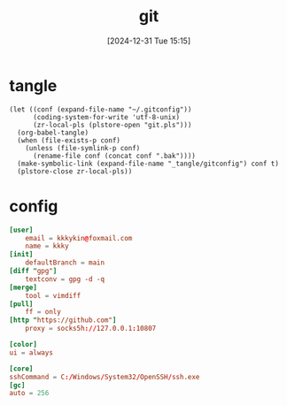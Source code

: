 #+title:      git
#+date:       [2024-12-31 Tue 15:15]
#+filetags:   :base:
#+identifier: 20241231T151517

* tangle
#+begin_src elisp
(let ((conf (expand-file-name "~/.gitconfig"))
      (coding-system-for-write 'utf-8-unix)
      (zr-local-pls (plstore-open "git.pls")))
  (org-babel-tangle)
  (when (file-exists-p conf)
    (unless (file-symlink-p conf)
      (rename-file conf (concat conf ".bak"))))
  (make-symbolic-link (expand-file-name "_tangle/gitconfig") conf t)
  (plstore-close zr-local-pls))
#+end_src

* config
:PROPERTIES:
:CUSTOM_ID: 92ec3b0a-3362-4cd6-8790-d486db17253a
:END:
#+begin_src conf :tangle (zr-org-by-tangle-dir "gitconfig") :mkdirp t
[user]
    email = kkkykin@foxmail.com
    name = kkky
[init]
    defaultBranch = main
[diff "gpg"]
    textconv = gpg -d -q
[merge]
    tool = vimdiff
[pull]
	ff = only
[http "https://github.com"]
	proxy = socks5h://127.0.0.1:10807
#+end_src

#+begin_src conf :tangle no
[color]
ui = always
#+end_src

#+begin_src conf :tangle (if (eq system-type 'windows-nt) (zr-org-by-tangle-dir "gitconfig") "no")
[core]
sshCommand = C:/Windows/System32/OpenSSH/ssh.exe
[gc]
auto = 256
#+end_src
